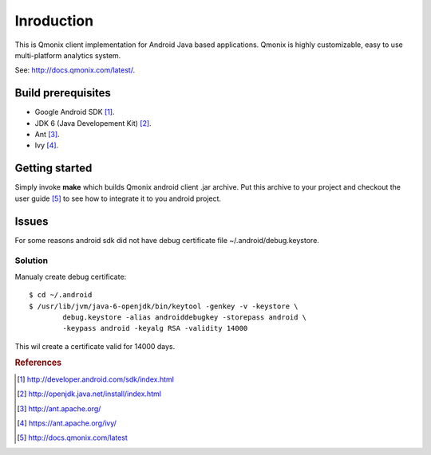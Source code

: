 ===========
Inroduction
===========

This is Qmonix client implementation for Android Java based applications.
Qmonix is highly customizable, easy to use multi-platform analytics system.

See: http://docs.qmonix.com/latest/.


Build prerequisites
===================

* Google Android SDK [#f1]_.
* JDK 6 (Java Developement Kit) [#f2]_.
* Ant [#f3]_.
* Ivy [#f4]_.


Getting started
===============

Simply invoke **make** which builds Qmonix android client .jar archive. Put
this archive to your project and checkout the user guide [#f5]_ to see how to
integrate it to you android project.


Issues
======

For some reasons android sdk did not have debug certificate file
~/.android/debug.keystore.


Solution
--------

Manualy create debug certificate::

        $ cd ~/.android
        $ /usr/lib/jvm/java-6-openjdk/bin/keytool -genkey -v -keystore \
                debug.keystore -alias androiddebugkey -storepass android \
                -keypass android -keyalg RSA -validity 14000

This wil create a certificate valid for 14000 days.


.. rubric:: References

.. [#f1] http://developer.android.com/sdk/index.html
.. [#f2] http://openjdk.java.net/install/index.html
.. [#f3] http://ant.apache.org/
.. [#f4] https://ant.apache.org/ivy/
.. [#f5] http://docs.qmonix.com/latest
